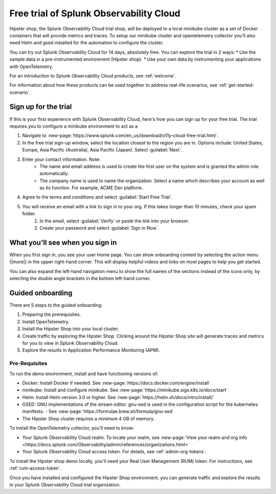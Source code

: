 .. _o11y-trial:

******************************************************
Free trial of Splunk Observability Cloud
******************************************************

.. meta::
    :description: About the free trial available for Splunk Observability Cloud.


Hipster shop, the Splunk Observability Cloud trial shop, will be deployed to a local minikube cluster as a set of Docker containers that will provide metrics and traces. To setup our minikube cluster and opentelemetry collector you'll also need Helm and gsed installed for the automation to configure the cluster.

You can try out Splunk Observability Cloud for 14 days, absolutely free. You can explore the trial in 2 ways:
* Use the sample data in a pre-instrumented environment (Hipster shop).
* Use your own data by instrumenting your applications with OpenTelemetry.

For an introduction to Splunk Observability Cloud products, see :ref:`welcome`.

For information about how these products can be used together to address real-life scenarios, see :ref:`get-started-scenario`.

Sign up for the trial
===========================

If this is your first experience with Splunk Observability Cloud, here's how you can sign up for your free trial. The trial requires you to configure a minikube environment to act as a  

#. Navigate to :new-page:`https://www.splunk.com/en_us/download/o11y-cloud-free-trial.html`. 
#. In the free trial sign-up window, select the location closest to the region you are in. Options include: United States, Europe, Asia Pacific (Australia), Asia Pacific (Japan). Select :guilabel:`Next`.
#. Enter your contact information. Note:
    - The name and email address is used to create the first user on the system and is granted the admin role automatically.
    - The company name is used to name the organization. Select a name which describes your account as well as its function. For example, ACME Dev platform.
#. Agree to the terms and conditions and select :guilabel:`Start Free Trial`.
#. You will receive an email with a link to sign in to your org. If this takes longer than 10 minutes, check your spam folder.
    #. In the email, select :guilabel:`Verify` or paste the link into your browser. 
    #. Create your password and select :guilabel:`Sign in Now`.

What you'll see when you sign in
====================================


.. image:: /_images/get-started/trial-exp.png
   :width: 80%
   :alt: Free trial first sign-in view

When you first sign in, you see your user Home page. You can show onboarding content by selecting the action menu (|more|) in the upper right-hand corner. This will display helpful videos and links on most pages to help you get started.

You can also expand the left-hand navigation menu to show the full names of the sections instead of the icons only, by selecting the double angle brackets in the bottom left-hand corner.

.. image:: /_images/get-started/trial1.png
   :width: 80%
   :alt: The right-angle brackets in the bottom, left corner of the UI expands the navigation menu.



Guided onboarding
=========================

There are 5 steps to the guided onboarding:

#. Preparing the prerequisites.
#. Install OpenTelemetry.
#. Install the Hipster Shop into your local cluster.
#. Create traffic by exploring the Hipster Shop. Clicking around the Hipster Shop site will generate traces and metrics for you to view in Splunk Observability Cloud.
#. Explore the results in Application Performance Monitoring (APM).


Pre-Requisites
---------------------

To run the demo environment, install and have functioning versions of:

- Docker: Install Docker if needed. See :new-page:`https://docs.docker.com/engine/install`
- minikube: Install and configure minikube. See :new-page:`https://minikube.sigs.k8s.io/docs/start`
- Helm: Install Helm version 3.0 or higher. See :new-page:`https://helm.sh/docs/intro/install/`
- GSED: GNU implementations of the stream editor. gnu-sed is used in the configuration script for the kubernetes manifests. - See :new-page:`https://formulae.brew.sh/formula/gnu-sed`
- The Hipster Shop cluster requires a minimum 4 GB of memory. 


To install the OpenTelemetry collector, you'll need to know:

- Your Splunk Observability Cloud realm. To locate your realm, see :new-page:`View your realm and org info <https://docs.splunk.com/Observability/admin/references/organizations.html>`
- Your Splunk Observability Cloud access token. For details, see :ref:`admin-org-tokens`.


To install the Hipster shop demo locally, you'll need your Real User Management (RUM) token. For instructions, see :ref:`rum-access-token`.

Once you have installed and configured the Hipster Shop environment, you can generate traffic and explore the results in your Splunk Observability Cloud trial organization.

